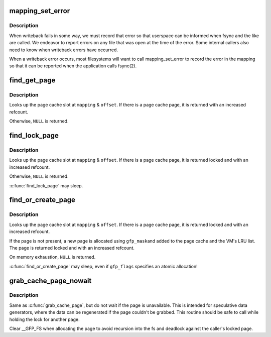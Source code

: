 .. -*- coding: utf-8; mode: rst -*-
.. src-file: include/linux/pagemap.h

.. _`mapping_set_error`:

mapping_set_error
=================

.. c:function:: void mapping_set_error(struct address_space *mapping, int error)

    record a writeback error in the address_space \ ``mapping``\  - the mapping in which an error should be set \ ``error``\  - the error to set in the mapping

    :param struct address_space \*mapping:
        *undescribed*

    :param int error:
        *undescribed*

.. _`mapping_set_error.description`:

Description
-----------

When writeback fails in some way, we must record that error so that
userspace can be informed when fsync and the like are called.  We endeavor
to report errors on any file that was open at the time of the error.  Some
internal callers also need to know when writeback errors have occurred.

When a writeback error occurs, most filesystems will want to call
mapping_set_error to record the error in the mapping so that it can be
reported when the application calls fsync(2).

.. _`find_get_page`:

find_get_page
=============

.. c:function:: struct page *find_get_page(struct address_space *mapping, pgoff_t offset)

    find and get a page reference

    :param struct address_space \*mapping:
        the address_space to search

    :param pgoff_t offset:
        the page index

.. _`find_get_page.description`:

Description
-----------

Looks up the page cache slot at \ ``mapping``\  & \ ``offset``\ .  If there is a
page cache page, it is returned with an increased refcount.

Otherwise, \ ``NULL``\  is returned.

.. _`find_lock_page`:

find_lock_page
==============

.. c:function:: struct page *find_lock_page(struct address_space *mapping, pgoff_t offset)

    locate, pin and lock a pagecache page

    :param struct address_space \*mapping:
        the address_space to search

    :param pgoff_t offset:
        the page index

.. _`find_lock_page.description`:

Description
-----------

Looks up the page cache slot at \ ``mapping``\  & \ ``offset``\ .  If there is a
page cache page, it is returned locked and with an increased
refcount.

Otherwise, \ ``NULL``\  is returned.

\ :c:func:`find_lock_page`\  may sleep.

.. _`find_or_create_page`:

find_or_create_page
===================

.. c:function:: struct page *find_or_create_page(struct address_space *mapping, pgoff_t offset, gfp_t gfp_mask)

    locate or add a pagecache page

    :param struct address_space \*mapping:
        the page's address_space

    :param pgoff_t offset:
        *undescribed*

    :param gfp_t gfp_mask:
        page allocation mode

.. _`find_or_create_page.description`:

Description
-----------

Looks up the page cache slot at \ ``mapping``\  & \ ``offset``\ .  If there is a
page cache page, it is returned locked and with an increased
refcount.

If the page is not present, a new page is allocated using \ ``gfp_mask``\ 
and added to the page cache and the VM's LRU list.  The page is
returned locked and with an increased refcount.

On memory exhaustion, \ ``NULL``\  is returned.

\ :c:func:`find_or_create_page`\  may sleep, even if \ ``gfp_flags``\  specifies an
atomic allocation!

.. _`grab_cache_page_nowait`:

grab_cache_page_nowait
======================

.. c:function:: struct page *grab_cache_page_nowait(struct address_space *mapping, pgoff_t index)

    returns locked page at given index in given cache

    :param struct address_space \*mapping:
        target address_space

    :param pgoff_t index:
        the page index

.. _`grab_cache_page_nowait.description`:

Description
-----------

Same as \ :c:func:`grab_cache_page`\ , but do not wait if the page is unavailable.
This is intended for speculative data generators, where the data can
be regenerated if the page couldn't be grabbed.  This routine should
be safe to call while holding the lock for another page.

Clear \__GFP_FS when allocating the page to avoid recursion into the fs
and deadlock against the caller's locked page.

.. This file was automatic generated / don't edit.

